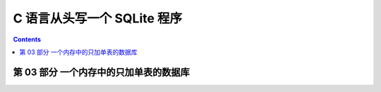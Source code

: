 ##############################################################################
C 语言从头写一个 SQLite 程序
##############################################################################

.. contents::

******************************************************************************
第 03 部分  一个内存中的只加单表的数据库
******************************************************************************
